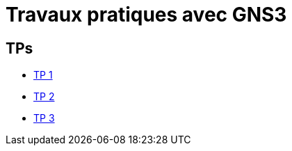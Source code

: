 = Travaux pratiques avec GNS3
:revealjs_theme: beige
:source-highlighter: highlight.js
:icons: font

== TPs

* link:./tp-1.html[TP 1]
* link:./tp-2.html[TP 2]
* link:./tp-3.html[TP 3]


